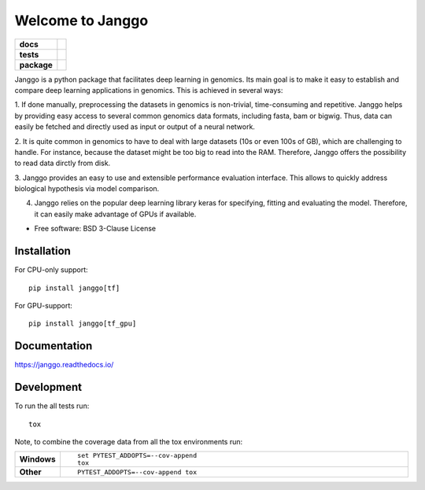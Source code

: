 ========
Welcome to Janggo
========

.. start-badges

.. list-table::
    :stub-columns: 1

    * - docs
      - |docs|
    * - tests
      - | |travis| |appveyor| |requires|
        | |codecov|
    * - package
      - | |version| |wheel| |supported-versions| |supported-implementations|
        | |commits-since|

.. |docs| image:: https://readthedocs.org/projects/janggo/badge/?style=flat
    :target: https://readthedocs.org/projects/janggo
    :alt: Documentation Status

.. |travis| image:: https://travis-ci.org/wkopp/janggo.svg?branch=master
    :alt: Travis-CI Build Status
    :target: https://travis-ci.org/wkopp/janggo

.. |appveyor| image:: https://ci.appveyor.com/api/projects/status/github/wkopp/janggo?branch=master&svg=true
    :alt: AppVeyor Build Status
    :target: https://ci.appveyor.com/project/wkopp/janggo

.. |requires| image:: https://requires.io/github/wkopp/janggo/requirements.svg?branch=master
    :alt: Requirements Status
    :target: https://requires.io/github/wkopp/janggo/requirements/?branch=master

.. |codecov| image:: https://codecov.io/github/wkopp/janggo/coverage.svg?branch=master
    :alt: Coverage Status
    :target: https://codecov.io/github/wkopp/janggo

.. |commits-since| image:: https://img.shields.io/github/commits-since/wkopp/janggo/v0.6.0.svg
    :alt: Commits since latest release
    :target: https://github.com/wkopp/janggo/compare/v0.6.0...master

.. |version| image:: https://img.shields.io/pypi/v/janggo.svg
    :alt: PyPI Package latest release
    :target: https://pypi.python.org/pypi/janggo

.. |wheel| image:: https://img.shields.io/pypi/wheel/janggo.svg
    :alt: PyPI Wheel
    :target: https://pypi.python.org/pypi/janggo

.. |supported-versions| image:: https://img.shields.io/pypi/pyversions/janggo.svg
    :alt: Supported versions
    :target: https://pypi.python.org/pypi/janggo

.. |supported-implementations| image:: https://img.shields.io/pypi/implementation/janggo.svg
    :alt: Supported implementations
    :target: https://pypi.python.org/pypi/janggo


.. end-badges

Janggo is a python package that facilitates deep learning in genomics. 
Its main goal is to make it easy to establish and compare deep learning applications in genomics.
This is achieved in several ways: 

1. If done manually, preprocessing the datasets in genomics is non-trivial, time-consuming and repetitive.
Janggo helps by providing easy access to several common genomics data formats, including fasta, bam or bigwig.
Thus, data can easily be fetched and directly used as input or output of a neural network.

2. It is quite common in genomics to have to deal with large datasets (10s or even 100s of GB), which are challenging to handle.
For instance, because the dataset might be too big to read into the RAM. Therefore, Janggo offers the possibility to read data dirctly from disk.

3. Janggo provides an easy to use and extensible performance evaluation interface. This allows
to quickly address biological hypothesis via model comparison.

4. Janggo relies on the popular deep learning library keras for specifying, fitting and evaluating the model. Therefore, it can easily make advantage of GPUs if available.


* Free software: BSD 3-Clause License

Installation
============

For CPU-only support:
::

    pip install janggo[tf]

For GPU-support:
::

    pip install janggo[tf_gpu]

Documentation
=============

https://janggo.readthedocs.io/

Development
===========

To run the all tests run::

    tox

Note, to combine the coverage data from all the tox environments run:

.. list-table::
    :widths: 10 90
    :stub-columns: 1

    - - Windows
      - ::

            set PYTEST_ADDOPTS=--cov-append
            tox

    - - Other
      - ::

            PYTEST_ADDOPTS=--cov-append tox
